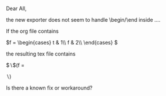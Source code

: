 Dear All,

the new exporter does not seem to handle \begin/\end inside \( ... \).

If the org file contains

    \(f =
      \begin{cases}
      t & 1\\
      f & 2\\
      \end{cases}
    \)

the resulting tex file contains

$\backslash$(f =
\begin{cases}
t & 1\\
f & 2\\
\end{cases}
$\backslash$)

Is there a known fix or workaround?

#+BEGIN_LaTeX
    f =
      \begin{cases}
      t & 1\\
      f & 2\\
      \end{cases}
#+END_LaTeX
